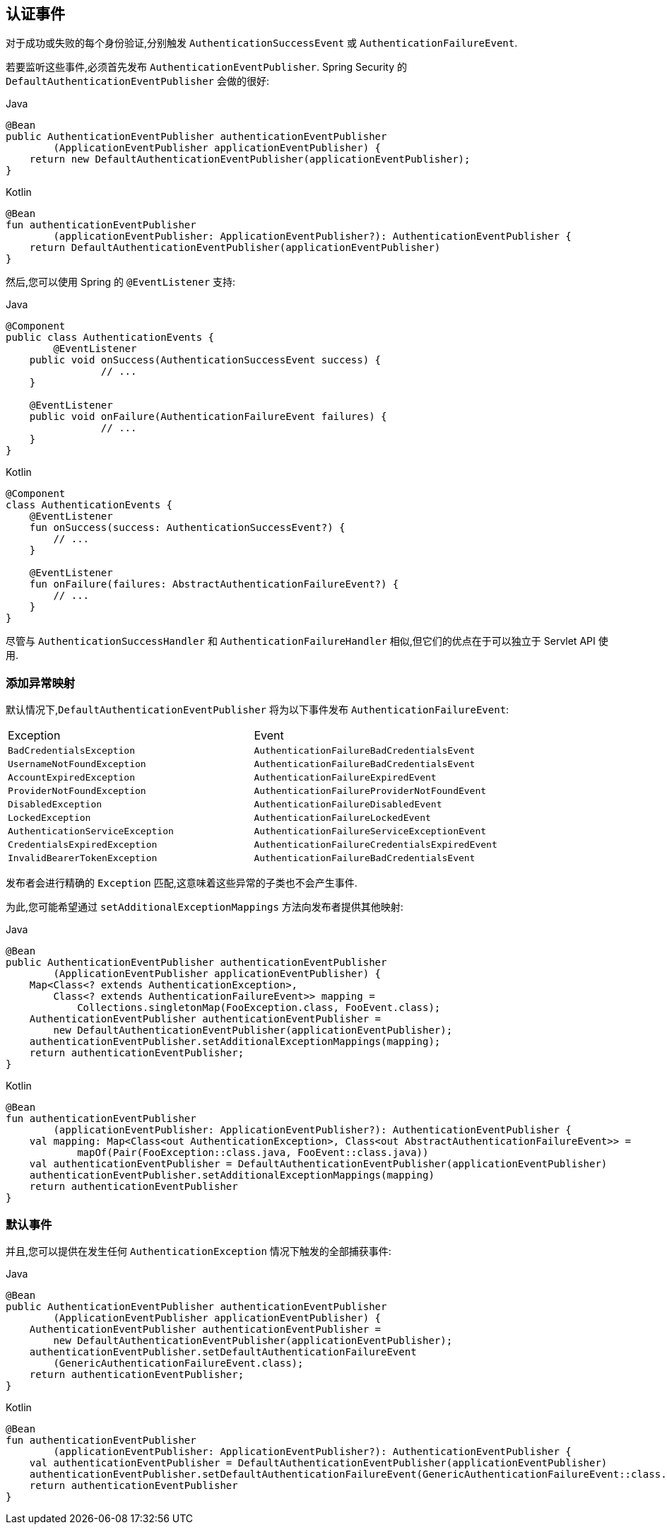 [[servlet-events]]
== 认证事件

对于成功或失败的每个身份验证,分别触发 `AuthenticationSuccessEvent` 或 `AuthenticationFailureEvent`.

若要监听这些事件,必须首先发布 `AuthenticationEventPublisher`. Spring Security 的 `DefaultAuthenticationEventPublisher` 会做的很好:


====
.Java
[source,java,role="primary"]
----
@Bean
public AuthenticationEventPublisher authenticationEventPublisher
        (ApplicationEventPublisher applicationEventPublisher) {
    return new DefaultAuthenticationEventPublisher(applicationEventPublisher);
}
----

.Kotlin
[source,kotlin,role="secondary"]
----
@Bean
fun authenticationEventPublisher
        (applicationEventPublisher: ApplicationEventPublisher?): AuthenticationEventPublisher {
    return DefaultAuthenticationEventPublisher(applicationEventPublisher)
}
----
====

然后,您可以使用 Spring 的 `@EventListener` 支持:

====
.Java
[source,java,role="primary"]
----
@Component
public class AuthenticationEvents {
	@EventListener
    public void onSuccess(AuthenticationSuccessEvent success) {
		// ...
    }

    @EventListener
    public void onFailure(AuthenticationFailureEvent failures) {
		// ...
    }
}
----

.Kotlin
[source,kotlin,role="secondary"]
----
@Component
class AuthenticationEvents {
    @EventListener
    fun onSuccess(success: AuthenticationSuccessEvent?) {
        // ...
    }

    @EventListener
    fun onFailure(failures: AbstractAuthenticationFailureEvent?) {
        // ...
    }
}
----
====

尽管与 `AuthenticationSuccessHandler` 和 `AuthenticationFailureHandler` 相似,但它们的优点在于可以独立于 Servlet API 使用.

=== 添加异常映射

默认情况下,`DefaultAuthenticationEventPublisher` 将为以下事件发布 `AuthenticationFailureEvent`:

|============
| Exception | Event
| `BadCredentialsException` | `AuthenticationFailureBadCredentialsEvent`
| `UsernameNotFoundException` | `AuthenticationFailureBadCredentialsEvent`
| `AccountExpiredException` | `AuthenticationFailureExpiredEvent`
| `ProviderNotFoundException` | `AuthenticationFailureProviderNotFoundEvent`
| `DisabledException` | `AuthenticationFailureDisabledEvent`
| `LockedException` | `AuthenticationFailureLockedEvent`
| `AuthenticationServiceException` | `AuthenticationFailureServiceExceptionEvent`
| `CredentialsExpiredException` | `AuthenticationFailureCredentialsExpiredEvent`
| `InvalidBearerTokenException` | `AuthenticationFailureBadCredentialsEvent`
|============

发布者会进行精确的 `Exception` 匹配,这意味着这些异常的子类也不会产生事件.

为此,您可能希望通过 `setAdditionalExceptionMappings` 方法向发布者提供其他映射:

====
.Java
[source,java,role="primary"]
----
@Bean
public AuthenticationEventPublisher authenticationEventPublisher
        (ApplicationEventPublisher applicationEventPublisher) {
    Map<Class<? extends AuthenticationException>,
        Class<? extends AuthenticationFailureEvent>> mapping =
            Collections.singletonMap(FooException.class, FooEvent.class);
    AuthenticationEventPublisher authenticationEventPublisher =
        new DefaultAuthenticationEventPublisher(applicationEventPublisher);
    authenticationEventPublisher.setAdditionalExceptionMappings(mapping);
    return authenticationEventPublisher;
}
----

.Kotlin
[source,kotlin,role="secondary"]
----
@Bean
fun authenticationEventPublisher
        (applicationEventPublisher: ApplicationEventPublisher?): AuthenticationEventPublisher {
    val mapping: Map<Class<out AuthenticationException>, Class<out AbstractAuthenticationFailureEvent>> =
            mapOf(Pair(FooException::class.java, FooEvent::class.java))
    val authenticationEventPublisher = DefaultAuthenticationEventPublisher(applicationEventPublisher)
    authenticationEventPublisher.setAdditionalExceptionMappings(mapping)
    return authenticationEventPublisher
}
----
====

=== 默认事件

并且,您可以提供在发生任何 `AuthenticationException` 情况下触发的全部捕获事件:

====
.Java
[source,java,role="primary"]
----
@Bean
public AuthenticationEventPublisher authenticationEventPublisher
        (ApplicationEventPublisher applicationEventPublisher) {
    AuthenticationEventPublisher authenticationEventPublisher =
        new DefaultAuthenticationEventPublisher(applicationEventPublisher);
    authenticationEventPublisher.setDefaultAuthenticationFailureEvent
        (GenericAuthenticationFailureEvent.class);
    return authenticationEventPublisher;
}
----

.Kotlin
[source,kotlin,role="secondary"]
----
@Bean
fun authenticationEventPublisher
        (applicationEventPublisher: ApplicationEventPublisher?): AuthenticationEventPublisher {
    val authenticationEventPublisher = DefaultAuthenticationEventPublisher(applicationEventPublisher)
    authenticationEventPublisher.setDefaultAuthenticationFailureEvent(GenericAuthenticationFailureEvent::class.java)
    return authenticationEventPublisher
}
----
====
